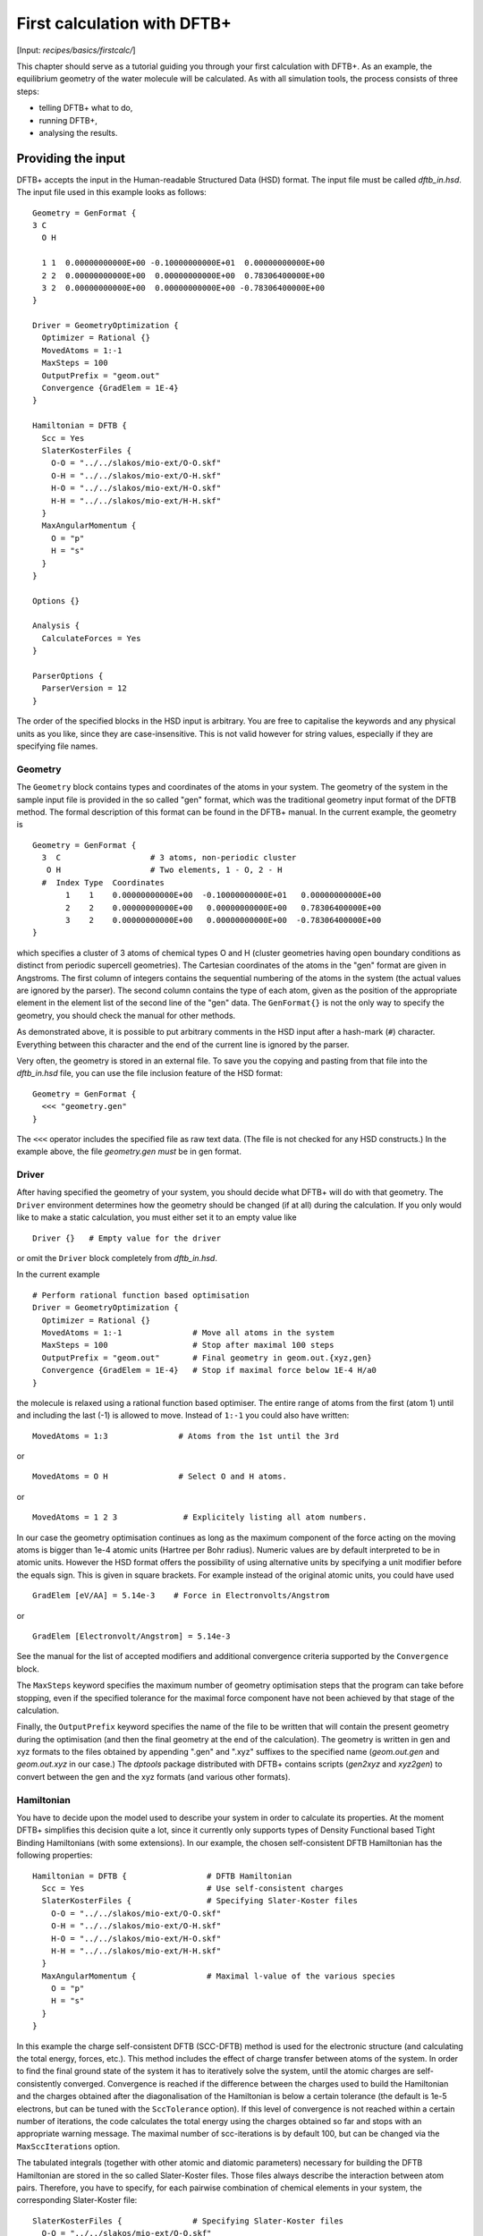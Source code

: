 .. highlight:: none

****************************
First calculation with DFTB+
****************************

[Input: `recipes/basics/firstcalc/`]

This chapter should serve as a tutorial guiding you through your first
calculation with DFTB+. As an example, the equilibrium geometry of the water
molecule will be calculated. As with all simulation tools, the process consists
of three steps:

* telling DFTB+ what to do,
* running DFTB+,
* analysing the results.


Providing the input
===================

DFTB+ accepts the input in the Human-readable Structured Data (HSD) format. The
input file must be called `dftb_in.hsd`.  The input file used in this example
looks as follows::

  Geometry = GenFormat {
  3 C
    O H

    1 1  0.00000000000E+00 -0.10000000000E+01  0.00000000000E+00
    2 2  0.00000000000E+00  0.00000000000E+00  0.78306400000E+00
    3 2  0.00000000000E+00  0.00000000000E+00 -0.78306400000E+00
  }

  Driver = GeometryOptimization {
    Optimizer = Rational {}
    MovedAtoms = 1:-1
    MaxSteps = 100
    OutputPrefix = "geom.out"
    Convergence {GradElem = 1E-4}
  }

  Hamiltonian = DFTB {
    Scc = Yes
    SlaterKosterFiles {
      O-O = "../../slakos/mio-ext/O-O.skf"
      O-H = "../../slakos/mio-ext/O-H.skf"
      H-O = "../../slakos/mio-ext/H-O.skf"
      H-H = "../../slakos/mio-ext/H-H.skf"
    }
    MaxAngularMomentum {
      O = "p"
      H = "s"
    }
  }

  Options {}

  Analysis {
    CalculateForces = Yes
  }

  ParserOptions {
    ParserVersion = 12
  }

The order of the specified blocks in the HSD input is arbitrary. You are free to
capitalise the keywords and any physical units as you like, since they are
case-insensitive. This is not valid however for string values, especially if
they are specifying file names.

.. _gen_format:

Geometry
--------

The ``Geometry`` block contains types and coordinates of the atoms in your
system.  The geometry of the system in the sample input file is provided in the
so called "gen" format, which was the traditional geometry input format of the
DFTB method. The formal description of this format can be found in the DFTB+
manual.  In the current example, the geometry is ::

  Geometry = GenFormat {
    3  C                   # 3 atoms, non-periodic cluster
     O H                   # Two elements, 1 - O, 2 - H
    #  Index Type  Coordinates
         1    1    0.00000000000E+00  -0.10000000000E+01   0.00000000000E+00
         2    2    0.00000000000E+00   0.00000000000E+00   0.78306400000E+00
         3    2    0.00000000000E+00   0.00000000000E+00  -0.78306400000E+00
  }

which specifies a cluster of 3 atoms of chemical types O and H (cluster
geometries having open boundary conditions as distinct from periodic supercell
geometries). The Cartesian coordinates of the atoms in the "gen" format are
given in Angstroms.  The first column of integers contains the sequential
numbering of the atoms in the system (the actual values are ignored by the
parser).  The second column contains the type of each atom, given as the
position of the appropriate element in the element list of the second line of
the "gen" data.  The ``GenFormat{}`` is not the only way to specify the
geometry, you should check the manual for other methods.

As demonstrated above, it is possible to put arbitrary comments in the HSD input
after a hash-mark (``#``) character. Everything between this character and the
end of the current line is ignored by the parser.

Very often, the geometry is stored in an external file. To save you the copying
and pasting from that file into the `dftb_in.hsd` file, you can use the file
inclusion feature of the HSD format::

  Geometry = GenFormat {
    <<< "geometry.gen"
  }

The ``<<<`` operator includes the specified file as raw text data. (The file is
not checked for any HSD constructs.) In the example above, the file
`geometry.gen` *must* be in gen format.


Driver
------

After having specified the geometry of your system, you should decide what DFTB+
will do with that geometry. The ``Driver`` environment determines how the
geometry should be changed (if at all) during the calculation. If you only would
like to make a static calculation, you must either set it to an empty value
like ::

  Driver {}   # Empty value for the driver

or omit the ``Driver`` block completely from `dftb_in.hsd`.

In the current example ::

  # Perform rational function based optimisation
  Driver = GeometryOptimization {
    Optimizer = Rational {}
    MovedAtoms = 1:-1               # Move all atoms in the system
    MaxSteps = 100                  # Stop after maximal 100 steps
    OutputPrefix = "geom.out"       # Final geometry in geom.out.{xyz,gen}
    Convergence {GradElem = 1E-4}   # Stop if maximal force below 1E-4 H/a0
  }

the molecule is relaxed using a rational function based optimiser. The
entire range of atoms from the first (atom 1) until and including the
last (-1) is allowed to move. Instead of ``1:-1`` you could also have
written::

  MovedAtoms = 1:3               # Atoms from the 1st until the 3rd

or ::

  MovedAtoms = O H               # Select O and H atoms.

or ::

  MovedAtoms = 1 2 3              # Explicitely listing all atom numbers.


In our case the geometry optimisation continues as long as the maximum component
of the force acting on the moving atoms is bigger than 1e-4 atomic units
(Hartree per Bohr radius). Numeric values are by default interpreted to be in
atomic units. However the HSD format offers the possibility of using alternative
units by specifying a unit modifier before the equals sign. This is given in
square brackets. For example instead of the original atomic units, you could
have used ::

  GradElem [eV/AA] = 5.14e-3    # Force in Electronvolts/Angstrom

or ::

  GradElem [Electronvolt/Angstrom] = 5.14e-3

See the manual for the list of accepted modifiers and additional convergence
criteria supported by the ``Convergence`` block.

The ``MaxSteps`` keyword specifies the maximum number of geometry optimisation
steps that the program can take before stopping, even if the specified tolerance
for the maximal force component have not been achieved by that stage of the
calculation.

Finally, the ``OutputPrefix`` keyword specifies the name of the file to be
written that will contain the present geometry during the optimisation (and then
the final geometry at the end of the calculation). The geometry is written in
gen and xyz formats to the files obtained by appending ".gen" and ".xyz"
suffixes to the specified name (`geom.out.gen` and `geom.out.xyz` in our case.)
The `dptools` package distributed with DFTB+ contains scripts (`gen2xyz` and
`xyz2gen`) to convert between the gen and the xyz formats (and various other
formats).


Hamiltonian
-----------

You have to decide upon the model used to describe your system in order to
calculate its properties. At the moment DFTB+ simplifies this decision quite a
lot, since it currently only supports types of Density Functional based Tight
Binding Hamiltonians (with some extensions). In our example, the chosen
self-consistent DFTB Hamiltonian has the following properties::

  Hamiltonian = DFTB {                 # DFTB Hamiltonian
    Scc = Yes                          # Use self-consistent charges
    SlaterKosterFiles {                # Specifying Slater-Koster files
      O-O = "../../slakos/mio-ext/O-O.skf"
      O-H = "../../slakos/mio-ext/O-H.skf"
      H-O = "../../slakos/mio-ext/H-O.skf"
      H-H = "../../slakos/mio-ext/H-H.skf"
    }
    MaxAngularMomentum {               # Maximal l-value of the various species
      O = "p"
      H = "s"
    }
  }

In this example the charge self-consistent DFTB (SCC-DFTB) method is used for
the electronic structure (and calculating the total energy, forces, etc.). This
method includes the effect of charge transfer between atoms of the system. In
order to find the final ground state of the system it has to iteratively solve
the system, until the atomic charges are self-consistently converged.
Convergence is reached if the difference between the charges used to build the
Hamiltonian and the charges obtained after the diagonalisation of the
Hamiltonian is below a certain tolerance (the default is 1e-5 electrons, but can
be tuned with the ``SccTolerance`` option). If this level of convergence is not
reached within a certain number of iterations, the code calculates the total
energy using the charges obtained so far and stops with an appropriate warning
message. The maximal number of scc-iterations is by default 100, but can be
changed via the ``MaxSccIterations`` option.

The tabulated integrals (together with other atomic and diatomic parameters)
necessary for building the DFTB Hamiltonian are stored in the so called
Slater-Koster files. Those files always describe the interaction between atom
pairs. Therefore, you have to specify, for each pairwise combination of chemical
elements in your system, the corresponding Slater-Koster file::

  SlaterKosterFiles {               # Specifying Slater-Koster files
    O-O = "../../slakos/mio-ext/O-O.skf"
    O-H = "../../slakos/mio-ext/O-H.skf"
    H-O = "../../slakos/mio-ext/H-O.skf"
    H-H = "../../slakos/mio-ext/H-H.skf"
  }

If you use a consistent file naming convention, you can avoid typing all the
file names by specifying only the generating pattern. The input::

  SlaterKosterFiles = Type2FileNames {  # File names with two atom type names
    Prefix = "../../slakos/mio-ext/"    # Prefix before first type name
    Separator = "-"                     # Dash between type names
    Suffix = ".skf"                     # Suffix after second type name
  }

would generate exactly the same file names as in the example above.

Historically the Slater-Koster file format did not contain any information about
which valence orbitals were considered when generating the interaction tables,
this can lead to data for physically inappropriate orbitals being included in
the files.  Therefore, you must provide the value of the highest orbital angular
momentum each element, specified as ``s``, ``p``, ``d`` or ``f``. This
information can be obtained from the documentation of the Slater-Koster
files. In the distributed standardised sets (available at http://www.dftb.org)
this information is contained in the documentation appended to the end of each
SK-file.

The default behaviour of the code is to assume that your system is neutral (net
electrical charge of 0). If you would like to calculate charged systems, you
have to use the ``Charge`` option. Similarly, the system is assumed to be
spin-unpolarised. You can however use the option ``SpinPolarisation`` to change
this standard behaviour.


Analysis
--------

The ``Analysis`` block contains options to calculate (or display if otherwise
only calculated internally) a number of properties. In this example, while
forces are needed to optimise the geometry, these are not usually printed in
full, only the maximum value. The ``CalculateForces`` option enables printing of
the forces.


Options
-------

The ``Options`` block contains a few global settings for the code. In the
current example, no options are specified. You could even leave out the::

  Options {}

line in the input, since the default value for the ``Options`` block is an empty
block.


ParserOptions
-------------

This block contains options which are interpreted by the parser itself and are
not passed to the main program. The most important of those options is the
``ParserVersion`` option, which tells the parser, for which version of the
parser the current input file was created for. If this is not the current parser
but an older one, the parser internally automatically converts the old input to
the new format.

The version number of the parser in the current DFTB+ code is always printed out
at the program start. It is a good habit to set this value in your input files
explicitly, like in our case::

  ParserVersion = 12

This allows you to use your input file with future versions of DFTB+ without
adapting it by hand, if the input format has changed in the more recent version.


Running DFTB+
=============

After creating the main input file, you should make sure that all the other
required files (Slater-Koster files, any files included in the HSD input via
``<<<`` constructs, etc.) are at the right place. In our example, only the
Slater-Koster files need to be present.

In order to run the calculation, you should invoke DFTB+ without any arguments
in the directory containing the file `dftb_in.hsd`. As DFTB+ writes some useful
output to the standard output (to the screen), it is recommended to save this
output for later investigation::

  dftb+ | tee output

Assuming the binary `dftb+` is in your search path, you should obtain an output
starting with::

  |===============================================================================
  |
  |  DFTB+ release 22.2
  |
  |  Copyright (C) 2006 - 2022  DFTB+ developers group
  |
  |===============================================================================
  |
  |  When publishing results obtained with DFTB+, please cite the following
  |  reference:
  |
  |  * DFTB+, a software package for efficient approximate density functional
  |    theory based atomistic simulations, J. Chem. Phys. 152, 124101 (2020).
  |    [doi: 10.1063/1.5143190]
  |
  |  You should also cite additional publications crediting the parametrization
  |  data you use. Please consult the documentation of the SK-files for the
  |  references.
  |
  |===============================================================================

  Reading input file 'dftb_in.hsd'
  Parser version: 12

  --------------------------------------------------------------------------------
  Reading SK-files:
  /home/user/slakos/mio-1-1/O-O.skf
  /home/user/slakos/mio-1-1/O-H.skf
  /home/user/slakos/mio-1-1/H-H.skf
  Done.


  Processed input in HSD format written to 'dftb_pin.hsd'

  Starting initialization...
  --------------------------------------------------------------------------------
  OpenMP threads:              16
  Chosen random seed:          1354468809
  Mode:                        Static calculation
  Self consistent charges:     Yes
  SCC-tolerance:                 0.100000E-04
  Max. scc iterations:                    100
  Shell resolved Hubbard:      No
  Spin polarisation:           No
  Nr. of up electrons:             4.000000
  Nr. of down electrons:           4.000000
  Periodic boundaries:         No
  Electronic solver:           Relatively robust
  Mixer:                       Broyden mixer
  Mixing parameter:                  0.200000
  Maximal SCC-cycles:                     100
  Nr. of chrg. vec. in memory:            100
  Electronic temperature:              0.100000E-07 H      0.272114E-06 eV
  Initial charges:             Set automatically (system chrg:   0.000E+00)
  Included shells:             O:  s, p
			       H:  s
  Extra options:
			       Mulliken analysis
			       Force calculation
  Force type                   original

  --------------------------------------------------------------------------------

  ***  Geometry step: 0

   iSCC Total electronic   Diff electronic      SCC error
      1    0.00000000E+00    0.00000000E+00    0.88081627E+00
      2   -0.39511797E+01   -0.39511797E+01    0.55742893E+00
      3   -0.39705438E+01   -0.19364070E-01    0.32497352E-01
      4   -0.39841371E+01   -0.13593374E-01    0.19288772E-02
      5   -0.39841854E+01   -0.48242063E-04    0.87062163E-05

  Total Energy:                       -3.9798793068 H         -108.2980 eV
  Extrapolated to 0K:                 -3.9798793068 H         -108.2980 eV
  Total Mermin free energy:           -3.9798793068 H         -108.2980 eV
  Force related energy:               -3.9798793068 H         -108.2980 eV

  >> Charges saved for restart in charges.bin

  total energy  -3.9798793E+00 H       energy change -3.9798793E+00 H
  gradient norm  2.3565839E-01 H/a0    max. gradient  1.8709029E-01 H/a0
  step length    0.0000000E+00 a0      max. step      0.0000000E+00 a0

  --------------------------------------------------------------------------------

  ***  Geometry step: 1

   iSCC Total electronic   Diff electronic      SCC error
      1   -0.39841856E+01    0.00000000E+00    0.84282109E-01
  .
  .
  .

If this is the case, you have managed to run DFTB+ for the first
time. Congratulations!


Examining the output
====================

DFTB+ communicates through two channels with you: by printing information to
standard output (which you should redirect into a file to keep for later
evaluation) and by writing information into various files. In the following, the
most important of these files will be introduced and analysed


Standard output
---------------

The first thing appearing in standard output after the start of DFTB+ is the
program header::

  |===============================================================================
  |
  |  DFTB+ release 22.2
  |
  |  Copyright (C) 2006 - 2022  DFTB+ developers group
  |
  |===============================================================================
  |
  |  When publishing results obtained with DFTB+, please cite the following
  |  reference:
  |
  |  * DFTB+, a software package for efficient approximate density functional
  |    theory based atomistic simulations, J. Chem. Phys. 152, 124101 (2020).
  |    [doi: 10.1063/1.5143190]
  |
  |  You should also cite additional publications crediting the parametrization
  |  data you use. Please consult the documentation of the SK-files for the
  |  references.
  |
  |===============================================================================

  Reading input file 'dftb_in.hsd'
  Parser version: 12

This tells you which program you are using (DFTB+), which release (22.2) and the
paper(s) associated with the code. Then the version of the parser used in this
DFTB+ release is listed.

As already discussed above, it can be a good habit to set this version number
explicitly in your input inside the ``ParserOptions`` block, so that::

  ParserOptions {
    ParserVersion = 12
  }

Next, the parser starts to interpret your input, then reads in the
necessary SK-files and writes the full input settings to
`dftb_pin.hsd`::

  --------------------------------------------------------------------------------
  Reading SK-files:
  /home/user/slakos/mio-1-1/O-O.skf
  /home/user/slakos/mio-1-1/O-H.skf
  /home/user/slakos/mio-1-1/H-H.skf
  Done.


  Processed input in HSD format written to 'dftb_pin.hsd'

You do not have to explicitly set all the possible options for DFTB+ in the
input, as for most of them there are default values set by the parser if not set
in the input. If you want to know which default values have been set for those
missing specifications, you should look at the processed input file
`dftb_pin.hsd`, which contains the value for all the possible input settings
(see next the subsection).

At this point the DFTB+ code is initialised and the most important parameters
of the calculation are printed out::

  Starting initialization...
  --------------------------------------------------------------------------------
  OpenMP threads:              16
  Chosen random seed:          1354468809
  Mode:                        Static calculation
  Self consistent charges:     Yes
  SCC-tolerance:                 0.100000E-04
  Max. scc iterations:                    100
  Shell resolved Hubbard:      No
  Spin polarisation:           No
  Nr. of up electrons:             4.000000
  Nr. of down electrons:           4.000000
  Periodic boundaries:         No
  Electronic solver:           Relatively robust
  Mixer:                       Broyden mixer
  Mixing parameter:                  0.200000
  Maximal SCC-cycles:                     100
  Nr. of chrg. vec. in memory:            100
  Electronic temperature:              0.100000E-07 H      0.272114E-06 eV
  Initial charges:             Set automatically (system chrg:   0.000E+00)
  Included shells:             O:  s, p
			       H:  s
  Extra options:
			       Mulliken analysis
			       Force calculation
  Force type                   original


As you can see, all quantities (e.g. electronic temperature) are converted to
the internal units of DFTB+, namely atomic units (with Hartree as the base
energy unit).

Then the program starts::

  ***  Geometry step: 0

   iSCC Total electronic   Diff electronic      SCC error
      1    0.00000000E+00    0.00000000E+00    0.88081627E+00
      2   -0.39511797E+01   -0.39511797E+01    0.55742893E+00
      3   -0.39705438E+01   -0.19364070E-01    0.32497352E-01
      4   -0.39841371E+01   -0.13593374E-01    0.19288772E-02
      5   -0.39841854E+01   -0.48242063E-04    0.87062163E-05

  Total Energy:                       -3.9798793068 H         -108.2980 eV
  Extrapolated to 0K:                 -3.9798793068 H         -108.2980 eV
  Total Mermin free energy:           -3.9798793068 H         -108.2980 eV
  Force related energy:               -3.9798793068 H         -108.2980 eV

  >> Charges saved for restart in charges.bin

  total energy  -3.9798793E+00 H       energy change -3.9798793E+00 H
  gradient norm  2.3565839E-01 H/a0    max. gradient  1.8709029E-01 H/a0
  step length    0.0000000E+00 a0      max. step      0.0000000E+00 a0
  :

Since this is an SCC calculation, DFTB+ has to iterate the charges until the
specified convergence criteria is fulfilled. In every cycle, you get information
about the values of the electronic energy, its difference to the value in the
previous SCC cycle, and the discrepancy (error) between the charges used to
build the Hamiltonian and the charges obtained after its solution. This final
value is relevant to the tolerance specified in the input (``SccTolerance``).

If the SCC cycle has converged, the total energy (including SCC and repulsive
contributions) is calculated, and similarly the total Mermin free energy (this
is the Helmholtz free energy, but where only the electronic entropy is
included). Additionally, geometry convergence relevant components are indicated.

Then the driver changes the geometry of the system, and the self-consistent
cycle is repeated as before but for the new geometry. This process continues as
long as the geometry does not converge::

  ***  Geometry step: 9

   iSCC Total electronic   Diff electronic      SCC error
      1   -0.41506534E+01    0.00000000E+00    0.33681615E-04
      2   -0.41505940E+01    0.59393461E-04    0.24963044E-04
      3   -0.41505940E+01   -0.60786931E-11    0.66000538E-11

  Total Energy:                       -4.0779379326 H         -110.9663 eV
  Extrapolated to 0K:                 -4.0779379326 H         -110.9663 eV
  Total Mermin free energy:           -4.0779379326 H         -110.9663 eV
  Force related energy:               -4.0779379326 H         -110.9663 eV

  >> Charges saved for restart in charges.bin

  total energy  -4.0779379E+00 H       energy change -2.1070335E-08 H
  gradient norm  3.0077217E-05 H/a0    max. gradient  1.9992076E-05 H/a0
  step length    1.9263985E-04 a0      max. step      1.1981494E-04 a0

  Geometry converged

If the geometry does not converge before the maximum number of geometry steps is
reached, the code will stop and you will get an appropriate warning message.
Assuming the ``MaxSteps`` option had been set to ``6`` in the input, you would
obtain::

  ***  Geometry step: 6

   iSCC Total electronic   Diff electronic      SCC error
      1   -0.41530295E+01    0.00000000E+00    0.98887987E-03
      2   -0.41529684E+01    0.61129539E-04    0.73298155E-03
      3   -0.41529684E+01   -0.52412306E-08    0.51941278E-08

  Total Energy:                       -4.0778494543 H         -110.9639 eV
  Extrapolated to 0K:                 -4.0778494543 H         -110.9639 eV
  Total Mermin free energy:           -4.0778494543 H         -110.9639 eV
  Force related energy:               -4.0778494543 H         -110.9639 eV

  >> Charges saved for restart in charges.bin

  total energy  -4.0778495E+00 H       energy change -4.9306884E-05 H
  gradient norm  6.9348797E-03 H/a0    max. gradient  4.7428785E-03 H/a0
  step length    9.5435174E-03 a0      max. step      5.5244015E-03 a0
  WARNING!
  -> !!! Geometry did NOT converge!


dftb_pin.hsd
------------

As already mentioned, the processed input file `dftb_pin.hsd` is an input file
generated from your `dftb_in.hsd` by including the default values for all
unspecified options and converting some of the input quantities to atomic
units. For example, in our case in the ``GeometryOptimization`` block several
unspecified options would appear, for which sensible default values have been
set::

  Driver = GeometryOptimization {
    Optimizer = Rational {
      DiagLimit = 1.000000000000000E-002
    }
    MovedAtoms = 1:-1
    MaxSteps = 100
    OutputPrefix = "geom.out"
    Convergence = {
      GradElem = 1E-4
      Energy = 1.797693134862316E+308
      GradNorm = 1.797693134862316E+308
      DispNorm = 1.797693134862316E+308
      DispElem = 1.797693134862316E+308
    }
    LatticeOpt = No
    AppendGeometries = No
  }

Similarly, in the ``DFTB{}`` block the switch for the shell resolved SCC, for
example, has been set to the default value of ``No``::

  ShellResolvedScc = No

Options which have been explicitly set in the original input file are
unchanged. The file `dftb_pin.hsd` is itself a valid HSD input file,
and you can use it as input (after renaming it to `dftb_in.hsd`) to
re-run the calculation. It is always in the format suitable for the
current parser, even if the input in `dftb_in.hsd` was for an older
format (indicated by the appropriate ``ParserVersion``
option). Therefore, the ``ParserVersion`` option in the processed
input file `dftb_pin.hsd` is always set to the parser version
corresponding to the version of DFTB+ which generated the file.


detailed.out
------------

This file contains detailed information about the properties of your system. It
is updated continuously during the run, by the end of the calculation will
contain values calculated during the last SCC cycle. All the numerical values
given in this file are in atomic units, unless explicitly specified otherwise.

`detailed.out` contains (among other data) the number of the last geometry step
and a summary of the last SCC cycle::

  Geometry optimization step: 9


  ********************************************************************************
   iSCC Total electronic   Diff electronic      SCC error
      3   -0.41505940E+01   -0.60786931E-11    0.66000538E-11
  ********************************************************************************

Then the populaton analysis information follows::

   Total charge:    -0.00000000

   Atomic gross charges (e)
   Atom           Charge
      1      -0.59260702
      2       0.29630351
      3       0.29630351

  Nr. of electrons (up):      8.00000000
  Atom populations (up)
   Atom       Population
      1       6.59260702
      2       0.70369649
      3       0.70369649

  l-shell populations (up)
   Atom Sh.   l       Population
      1   1   0       1.73421608
      1   2   1       4.85839094
      2   1   0       0.70369649
      3   1   0       0.70369649

  Orbital populations (up)
   Atom Sh.   l   m       Population  Label
      1   1   0   0       1.73421608  s
      1   2   1  -1       1.68105131  p_y
      1   2   1   0       1.17733963  p_z
      1   2   1   1       2.00000000  p_x
      2   1   0   0       0.70369649  s
      3   1   0   0       0.70369649  s

It shows the total charge of the system and the charges for each atom, followed
by detailed population analyis for each atom, shell and orbital.

.. |H2O| replace:: H\ :sub:`2`\ O


Then you obtain a count of the total number electrons in the system, and the
number of electrons on each atom, each atomic shell of the atoms (s, p, d, etc.)
and each atomic orbital (labelled by their m\ :sub:`z` value) as calculated by
Mulliken-analysis::

  Nr. of electrons (up):      8.00000000
  Atom populations (up)
   Atom       Population
      1       6.59260702
      2       0.70369649
      3       0.70369649

  l-shell populations (up)
   Atom Sh.   l       Population
      1   1   0       1.73421608
      1   2   1       4.85839094
      2   1   0       0.70369649
      3   1   0       0.70369649

  Orbital populations (up)
   Atom Sh.   l   m       Population  Label
      1   1   0   0       1.73421608  s
      1   2   1  -1       1.68105131  p_y
      1   2   1   0       1.17733963  p_z
      1   2   1   1       2.00000000  p_x
      2   1   0   0       0.70369649  s
      3   1   0   0       0.70369649  s

In our case, due to the electronegativity difference, the hydrogen atoms are
positively charged (having only 0.704 electrons), while the oxygen atom is
negatively charged (6.59 electrons, instead of the neutral state of 6 valence
electrons).

The file then contains the Fermi energy, the different energy contributions to
the total energy and the total energy in Hartrees and electron-volts. If you are
calculating at a finite electronic temperature, you should consider using the
Mermin free energy instead of the total energy::

  Fermi level:                         0.0700493319 H            1.9061 eV
  Band energy:                        -3.6725386873 H          -99.9349 eV
  TS:                                  0.0000000000 H            0.0000 eV
  Band free energy (E-TS):            -3.6725386873 H          -99.9349 eV
  Extrapolated E(0K):                 -3.6725386873 H          -99.9349 eV
  Input / Output electrons (q):      8.0000000000      8.0000000000

  Energy H0:                          -4.1689552805 H         -113.4430 eV
  Energy SCC:                          0.0183612644 H            0.4996 eV
  Total Electronic energy:            -4.1505940161 H         -112.9434 eV
  Repulsive energy:                    0.0726560835 H            1.9771 eV
  Total energy:                       -4.0779379326 H         -110.9663 eV
  Extrapolated to 0:                  -4.0779379326 H         -110.9663 eV
  Total Mermin free energy:           -4.0779379326 H         -110.9663 eV
  Force related energy:               -4.0779379326 H         -110.9663 eV

Between the two blocks of energy data, the input and output electron numbers at
the last Hamiltonian diagonalisation are shown, so that you can check that no
electrons get lost during the calculation.

This is then followed by a confirmation that the SCC convergence has been
reached in the last geometry step::

  SCC converged

You should always make sure that this is true, so that the properties of your
system have been calculated by using convergent charges. Values obtained by
using non convergent charges are usually meaningless.

Finally you get the forces on the atoms in your system.  You get also the
maximal force component occurring in your system. After this, the dipole moment
of the system (in atomic units and Debye) is printed where possible. The end of
the file will then show whether the geometry optimisation has reached
convergence, i.e., all force components on the moved atoms are below the
specified tolerance::

  Full geometry written in geom.out.{xyz|gen}

  Total Forces
      1     -0.000000000000     -0.000008377460     -0.000000000000
      2      0.000000000000      0.000004188730      0.000019992076
      3     -0.000000000000      0.000004188730     -0.000019992076

  Maximal derivative component:        0.199921E-04 au

  Dipole moment:    0.00000000    0.64283623    0.00000000 au
  Dipole moment:    0.00000000    1.63392685    0.00000000 Debye

  Geometry converged

As indicated above, in the current case, the final relaxed geometries can be
found stored as xyz and gen format in the output files `geom.out.xyz` and
`geom.out.gen`.


band.out
--------

This file contains the energies of the individual electronic levels (orbitals)
in electronvolts, followed by the occupation of the individual single particle
levels for all of the possible spin channels. For spin unpolarised calculations
(like this one) you will get only one set of values, since the levels are spin
restricted and are twofold degenerate. In a collinear spin polarised calculation
you would obtain separate values for the spin up and spin down levels::

  KPT            1  SPIN            1  KWEIGHT    1.00000000000000
      1   -23.102  2.00000
      2   -11.275  2.00000
      3    -8.538  2.00000
      4    -7.053  2.00000
      5    10.865  0.00000
      6    15.197  0.00000

The eigenenergies are in units of electron volts. You can use the scripts
`dp_bands` in the `dptools` package to convert the data in `band.out` to
XNY-format, which can be visualised with common 2D plotting tools.

Despite its name, the file `band.out` is also created for non-periodic systems,
containing the eigenenergies and occupation numbers for molecular systems (You
should ignore the k-point index and the k-point weight in the first line in this
case).


results.tag
-----------

If you want to process the results of DFTB+ with another program, you should not
extract the information from the standard output or the human readable output
files (`detailed.out`, `band.out`, etc.), since their format could significantly
change between subsequent releases of DFTB+. By setting the ``WriteResultsTag``
to ``Yes`` in the ``Options`` block ::

  Options {
    WriteResultsTag = Yes
  }

you obtain the file `results.tag` at the end of your calculation, which contains
some of the most important data in a format easily parsed by a script or a
program. This file contains entries like::

   forces              :real:2:3,3
    -0.711965764038220E-026 -0.837746041076892E-005 -0.292432744686266E-012
     0.107287666233641E-015  0.418872998346476E-005  0.199920761760342E-004
    -0.107287666226522E-015  0.418873042729029E-005 -0.199920758836292E-004

In the first line the name of the quantity is given, followed by its type
(``real``, ``integer``, ``logical``). Then the rank of the quantity is given
(``0``: scalar, ``1``: vector, ``2``: rank 2 matrix, etc.), followed by the size
of each dimension. Following this, the data for the given quantity is dumped as
free format.


Other output files
------------------

There are also other output files not discussed in detail here. They are only
created, if appropriate choices in the ``Options`` or ``ExcitedState`` blocks
are set. Please consult the manual for further details.
